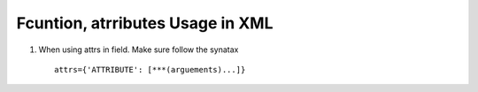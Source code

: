Fcuntion, atrributes Usage in XML 
---------------------------------

1. When using attrs in field. Make sure follow the synatax ::

	attrs={'ATTRIBUTE': [***(arguements)...]}

.. code-block:: xml
 	<field name="invisable_view" string="this is min_quantity for this product" attrs="{'invisible':[('default_code','!=','06')]}"


 2. When using invisible for the field, you should create another table to read the data from this field.:: 

 	field1 : get data from python, not use in the form
 	field2 : read data from field1, decide to show or not 